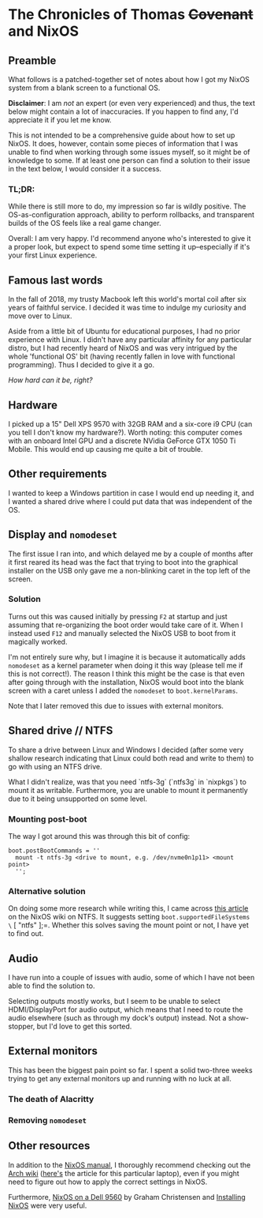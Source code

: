 * The Chronicles of Thomas +Covenant+ and NixOS

** Preamble

    What follows is a patched-together set of notes about how I got my NixOS system from a blank screen to a functional OS.

    *Disclaimer*: I am /not/ an expert (or even very experienced) and thus, the text below might contain a lot of inaccuracies. If you happen to find any, I'd appreciate it if you let me know.

     This is not intended to be a comprehensive guide about how to set up NixOS. It does, however, contain some pieces of information that I was unable to find when working through some issues myself, so it might be of knowledge to some. If at least one person can find a solution to their issue in the text below, I would consider it a success.

*** TL;DR:
     While there is still more to do, my impression so far is wildly positive. The OS-as-configuration approach, ability to perform rollbacks, and transparent builds of the OS feels like a real game changer.

     Overall: I am very happy. I'd recommend anyone who's interested to give it a proper look, but expect to spend some time setting it up--especially if it's your first Linux experience.


** Famous last words

   In the fall of 2018, my trusty Macbook left this world's mortal coil after six years of faithful service. I decided it was time to indulge my curiosity and move over to Linux.

 Aside from a little bit of Ubuntu for educational purposes, I had no prior experience with Linux. I didn't have any particular affinity for any particular distro, but I had recently heard of NixOS and was very intrigued by the whole 'functional OS' bit (having recently fallen in love with functional programming). Thus I decided to give it a go.

/How hard can it be, right?/

** Hardware
   I picked up a 15" Dell XPS 9570 with 32GB RAM and a six-core i9 CPU (can you tell I don't know my hardware?). Worth noting: this computer comes with an onboard Intel GPU and a discrete NVidia GeForce GTX 1050 Ti Mobile. This would end up causing me quite a bit of trouble.

** Other requirements
   I wanted to keep a Windows partition in case I would end up needing it, and I wanted a shared drive where I could put data that was independent of the OS.

** Display and =nomodeset=
   The first issue I ran into, and which delayed me by a couple of months after it first reared its head was the fact that trying to boot into the graphical installer on the USB only gave me a non-blinking caret in the top left of the screen.

*** Solution
    Turns out this was caused initially by pressing =F2= at startup and just assuming that re-organizing the boot order would take care of it. When I instead used =F12= and manually selected the NixOS USB to boot from it magically worked.

    I'm not entirely sure why, but I imagine it is because it automatically adds =nomodeset= as a kernel parameter when doing it this way (please tell me if this is not correct!). The reason I think this might be the case is that even after going through with the installation, NixOS would boot into the blank screen with a caret unless I added the =nomodeset= to =boot.kernelParams=.

    Note that I later removed this due to issues with external monitors.

** Shared drive // NTFS
   To share a drive between Linux and Windows I decided (after some very shallow research indicating that Linux could both read and write to them) to go with using an NTFS drive.

What I didn't realize, was that you need `ntfs-3g` (`ntfs3g` in `nixpkgs`) to mount it as writable. Furthermore, you are unable to mount it permanently due to it being unsupported on some level.

*** Mounting post-boot
    The way I got around this was through this bit of config:
    #+begin_src
      boot.postBootCommands = ''
        mount -t ntfs-3g <drive to mount, e.g. /dev/nvme0n1p11> <mount point>
        '';
    #+end_src

*** Alternative solution
    On doing some more research while writing this, I came across [[https://nixos.wiki/wiki/NTFS][this article]] on the NixOS wiki on NTFS. It suggests setting =boot.supportedFileSystems \= [ "ntfs" ];=. Whether this solves saving the mount point or not, I have yet to find out.
    # TODO: update this after testing

** Audio
   I have run into a couple of issues with audio, some of which I have not been able to find the solution to.

   Selecting outputs mostly works, but I seem to be unable to select HDMI/DisplayPort for audio output, which means that I need to route the audio elsewhere (such as through my dock's output) instead. Not a show-stopper, but I'd love to get this sorted.

** External monitors
   This has been the biggest pain point so far. I spent a solid two-three weeks trying to get any external monitors up and running with no luck at all.
   # [[https://discourse.nixos.org/t/external-monitors-not-working-dell-xps/1799a][discourse thread]]
*** The death of Alacritty
*** Removing =nomodeset=
** Other resources
   In addition to the [[https://nixos.org/nixos/manual][NixOS manual]], I thoroughly recommend checking out the [[https://wiki.archlinux.org/][Arch wiki]] ([[https://wiki.archlinux.org/index.php/Dell_XPS_15_9570][here's]] the article for this particular laptop), even if you might need to figure out how to apply the correct settings in NixOS.

Furthermore, [[https://grahamc.com/blog/nixos-on-dell-9560][NixOS on a Dell 9560]] by Graham Christensen and [[https://chris-martin.org/2015/installing-nixos][Installing NixOS]] were very useful.
